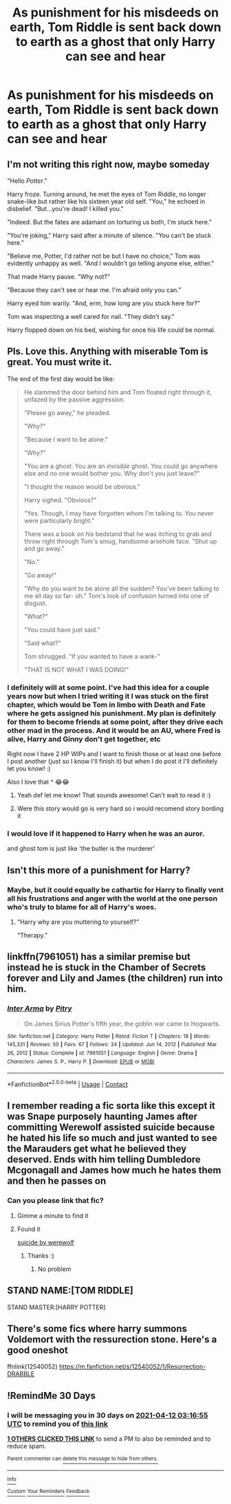 #+TITLE: As punishment for his misdeeds on earth, Tom Riddle is sent back down to earth as a ghost that only Harry can see and hear

* As punishment for his misdeeds on earth, Tom Riddle is sent back down to earth as a ghost that only Harry can see and hear
:PROPERTIES:
:Author: Crazycatgirl16
:Score: 100
:DateUnix: 1615565843.0
:DateShort: 2021-Mar-12
:FlairText: Prompt
:END:
** I'm not writing this right now, maybe someday

"Hello /Potter/."

Harry froze. Turning around, he met the eyes of Tom Riddle, no longer snake-like but rather like his sixteen year old self. "You," he echoed in disbelief. "But...you're dead! I killed you."

"Indeed. But the fates are adamant on torturing us both, I'm stuck here."

"You're joking," Harry said after a minute of silence. "You can't be stuck here."

"Believe me, Potter, I'd rather not be but I have no choice," Tom was evidently unhappy as well. "And I wouldn't go telling anyone else, either."

That made Harry pause. "Why not?"

"Because they can't see or hear me. I'm afraid only you can."

Harry eyed him warily. "And, erm, how long are you stuck here for?"

Tom was inspecting a well cared for nail. "They didn't say."

Harry flopped down on his bed, wishing for once his life could be normal.


** Pls. Love this. Anything with miserable Tom is great. You must write it.

The end of the first day would be like:

#+begin_quote
  He slammed the door behind him and Tom floated right through it, unfazed by the passive aggression.

  "Please go away," he pleaded.

  "Why?"

  "Because I want to be alone."

  "Why?"

  "You are a ghost. You are an /invisible/ ghost. You could go anywhere else and no one would bother you. Why don't you just leave?"

  "I thought the reason would be obvious."

  Harry sighed. "Obvious?"

  "Yes. Though, I may have forgotten whom I'm talking to. You never were particularly bright."

  There was a book on his bedstand that he was itching to grab and throw right through Tom's smug, handsome arsehole face. "Shut up and go away."

  "No."

  "Go away!"

  "Why do you want to be alone all the sudden? You've been talking to me all day so far- oh." Tom's look of confusion turned into one of disgust.

  "What?"

  "You could have just said."

  "Said what?"

  Tom shrugged. "If you wanted to have a wank-"

  "THAT IS NOT WHAT I WAS DOING!"
#+end_quote
:PROPERTIES:
:Author: magicspacehole
:Score: 73
:DateUnix: 1615567147.0
:DateShort: 2021-Mar-12
:END:

*** I definitely will at some point. I've had this idea for a couple years now but when I tried writing it I was stuck on the first chapter, which would be Tom in limbo with Death and Fate where he gets assigned his punishment. My plan is definitely for them to become friends at some point, after they drive each other mad in the process. And it would be an AU, where Fred is alive, Harry and Ginny don't get together, etc

Right now I have 2 HP WIPs and I want to finish those or at least one before I post another (just so I know I'll finish it) but when I do post it I'll definitely let you know! :)

Also I love that ^ 😂😂
:PROPERTIES:
:Author: Crazycatgirl16
:Score: 19
:DateUnix: 1615567755.0
:DateShort: 2021-Mar-12
:END:

**** Yeah def let me know! That sounds awesome! Can't wait to read it :)
:PROPERTIES:
:Author: magicspacehole
:Score: 5
:DateUnix: 1615569115.0
:DateShort: 2021-Mar-12
:END:


**** Were this story would go is very hard so i would recomend story bording it
:PROPERTIES:
:Author: kire2
:Score: 2
:DateUnix: 1615575601.0
:DateShort: 2021-Mar-12
:END:


*** I would love if it happened to Harry when he was an auror.

and ghost tom is just like 'the butler is the murderer'
:PROPERTIES:
:Author: CommanderL3
:Score: 5
:DateUnix: 1615627370.0
:DateShort: 2021-Mar-13
:END:


** Isn't this more of a punishment for Harry?
:PROPERTIES:
:Author: wyanmai
:Score: 27
:DateUnix: 1615571932.0
:DateShort: 2021-Mar-12
:END:

*** Maybe, but it could equally be cathartic for Harry to finally vent all his frustrations and anger with the world at the one person who's truly to blame for all of Harry's woes.
:PROPERTIES:
:Author: Raesong
:Score: 11
:DateUnix: 1615596890.0
:DateShort: 2021-Mar-13
:END:

**** “Harry why are you muttering to yourself?”

“Therapy.”
:PROPERTIES:
:Author: wyanmai
:Score: 19
:DateUnix: 1615597398.0
:DateShort: 2021-Mar-13
:END:


** linkffn(7961051) has a similar premise but instead he is stuck in the Chamber of Secrets forever and Lily and James (the children) run into him.
:PROPERTIES:
:Author: I_love_DPs
:Score: 9
:DateUnix: 1615569493.0
:DateShort: 2021-Mar-12
:END:

*** [[https://www.fanfiction.net/s/7961051/1/][*/Inter Arma/*]] by [[https://www.fanfiction.net/u/1732230/Pitry][/Pitry/]]

#+begin_quote
  On James Sirius Potter's fifth year, the goblin war came to Hogwarts.
#+end_quote

^{/Site/:} ^{fanfiction.net} ^{*|*} ^{/Category/:} ^{Harry} ^{Potter} ^{*|*} ^{/Rated/:} ^{Fiction} ^{T} ^{*|*} ^{/Chapters/:} ^{18} ^{*|*} ^{/Words/:} ^{145,331} ^{*|*} ^{/Reviews/:} ^{50} ^{*|*} ^{/Favs/:} ^{67} ^{*|*} ^{/Follows/:} ^{34} ^{*|*} ^{/Updated/:} ^{Jun} ^{14,} ^{2012} ^{*|*} ^{/Published/:} ^{Mar} ^{26,} ^{2012} ^{*|*} ^{/Status/:} ^{Complete} ^{*|*} ^{/id/:} ^{7961051} ^{*|*} ^{/Language/:} ^{English} ^{*|*} ^{/Genre/:} ^{Drama} ^{*|*} ^{/Characters/:} ^{James} ^{S.} ^{P.,} ^{Harry} ^{P.} ^{*|*} ^{/Download/:} ^{[[http://www.ff2ebook.com/old/ffn-bot/index.php?id=7961051&source=ff&filetype=epub][EPUB]]} ^{or} ^{[[http://www.ff2ebook.com/old/ffn-bot/index.php?id=7961051&source=ff&filetype=mobi][MOBI]]}

--------------

*FanfictionBot*^{2.0.0-beta} | [[https://github.com/FanfictionBot/reddit-ffn-bot/wiki/Usage][Usage]] | [[https://www.reddit.com/message/compose?to=tusing][Contact]]
:PROPERTIES:
:Author: FanfictionBot
:Score: 5
:DateUnix: 1615569518.0
:DateShort: 2021-Mar-12
:END:


** I remember reading a fic sorta like this except it was Snape purposely haunting James after committing Werewolf assisted suicide because he hated his life so much and just wanted to see the Marauders get what he believed they deserved. Ends with him telling Dumbledore Mcgonagall and James how much he hates them and then he passes on
:PROPERTIES:
:Author: gerstein03
:Score: 5
:DateUnix: 1615604661.0
:DateShort: 2021-Mar-13
:END:

*** Can you please link that fic?
:PROPERTIES:
:Score: 3
:DateUnix: 1615607028.0
:DateShort: 2021-Mar-13
:END:

**** Gimme a minute to find it
:PROPERTIES:
:Author: gerstein03
:Score: 3
:DateUnix: 1615607100.0
:DateShort: 2021-Mar-13
:END:


**** Found it

[[https://archiveofourown.org/works/20790035][suicide by werewolf]]
:PROPERTIES:
:Author: gerstein03
:Score: 3
:DateUnix: 1615607388.0
:DateShort: 2021-Mar-13
:END:

***** Thanks :)
:PROPERTIES:
:Score: 3
:DateUnix: 1615607470.0
:DateShort: 2021-Mar-13
:END:

****** No problem
:PROPERTIES:
:Author: gerstein03
:Score: 2
:DateUnix: 1615610049.0
:DateShort: 2021-Mar-13
:END:


** STAND NAME:[TOM RIDDLE]

STAND MASTER:[HARRY POTTER]
:PROPERTIES:
:Author: mr_eugine_krabs
:Score: 3
:DateUnix: 1615597754.0
:DateShort: 2021-Mar-13
:END:


** There's some fics where harry summons Voldemort with the ressurection stone. Here's a good oneshot

ffnlink(12540052) [[https://m.fanfiction.net/s/12540052/1/Resurrection-DRABBLE]]
:PROPERTIES:
:Author: imamagicmuffin
:Score: 3
:DateUnix: 1615625471.0
:DateShort: 2021-Mar-13
:END:


** !RemindMe 30 Days
:PROPERTIES:
:Author: IAmNotAustralia
:Score: 2
:DateUnix: 1615605415.0
:DateShort: 2021-Mar-13
:END:

*** I will be messaging you in 30 days on [[http://www.wolframalpha.com/input/?i=2021-04-12%2003:16:55%20UTC%20To%20Local%20Time][*2021-04-12 03:16:55 UTC*]] to remind you of [[https://www.reddit.com/r/HPfanfiction/comments/m3ky1m/as_punishment_for_his_misdeeds_on_earth_tom/gqrifes/?context=3][*this link*]]

[[https://www.reddit.com/message/compose/?to=RemindMeBot&subject=Reminder&message=%5Bhttps%3A%2F%2Fwww.reddit.com%2Fr%2FHPfanfiction%2Fcomments%2Fm3ky1m%2Fas_punishment_for_his_misdeeds_on_earth_tom%2Fgqrifes%2F%5D%0A%0ARemindMe%21%202021-04-12%2003%3A16%3A55%20UTC][*1 OTHERS CLICKED THIS LINK*]] to send a PM to also be reminded and to reduce spam.

^{Parent commenter can} [[https://www.reddit.com/message/compose/?to=RemindMeBot&subject=Delete%20Comment&message=Delete%21%20m3ky1m][^{delete this message to hide from others.}]]

--------------

[[https://www.reddit.com/r/RemindMeBot/comments/e1bko7/remindmebot_info_v21/][^{Info}]]

[[https://www.reddit.com/message/compose/?to=RemindMeBot&subject=Reminder&message=%5BLink%20or%20message%20inside%20square%20brackets%5D%0A%0ARemindMe%21%20Time%20period%20here][^{Custom}]]
[[https://www.reddit.com/message/compose/?to=RemindMeBot&subject=List%20Of%20Reminders&message=MyReminders%21][^{Your Reminders}]]
[[https://www.reddit.com/message/compose/?to=Watchful1&subject=RemindMeBot%20Feedback][^{Feedback}]]
:PROPERTIES:
:Author: RemindMeBot
:Score: 3
:DateUnix: 1615605448.0
:DateShort: 2021-Mar-13
:END:
